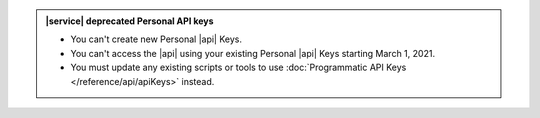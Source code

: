 .. admonition:: |service| deprecated Personal API keys
   :class: important

   - You can't create new Personal |api| Keys.
   - You can't access the |api| using your existing Personal |api|
     Keys starting March 1, 2021.
   - You must update any existing scripts or tools to use
     :doc:`Programmatic API Keys </reference/api/apiKeys>` instead.
